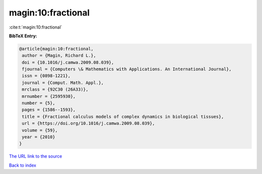magin:10:fractional
===================

:cite:t:`magin:10:fractional`

**BibTeX Entry:**

.. code-block:: bibtex

   @article{magin:10:fractional,
    author = {Magin, Richard L.},
    doi = {10.1016/j.camwa.2009.08.039},
    fjournal = {Computers \& Mathematics with Applications. An International Journal},
    issn = {0898-1221},
    journal = {Comput. Math. Appl.},
    mrclass = {92C30 (26A33)},
    mrnumber = {2595930},
    number = {5},
    pages = {1586--1593},
    title = {Fractional calculus models of complex dynamics in biological tissues},
    url = {https://doi.org/10.1016/j.camwa.2009.08.039},
    volume = {59},
    year = {2010}
   }
`The URL link to the source <ttps://doi.org/10.1016/j.camwa.2009.08.039}>`_


`Back to index <../By-Cite-Keys.html>`_
